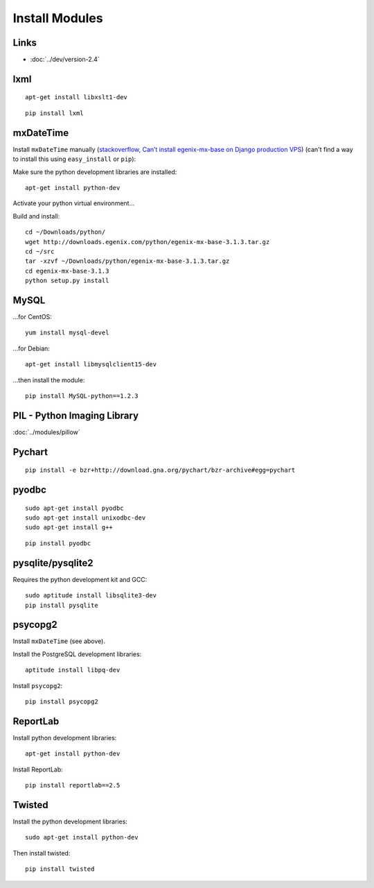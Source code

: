 Install Modules
***************

.. highlight:: bash

Links
=====

- :doc:`../dev/version-2.4`

lxml
====

::

  apt-get install libxslt1-dev

::

  pip install lxml

mxDateTime
==========

Install ``mxDateTime`` manually
(`stackoverflow, Can’t install egenix-mx-base on Django production VPS`_)
(can't find a way to install this using ``easy_install`` or ``pip``):

Make sure the python development libraries are installed::

  apt-get install python-dev

Activate your python virtual environment...

Build and install::

  cd ~/Downloads/python/
  wget http://downloads.egenix.com/python/egenix-mx-base-3.1.3.tar.gz
  cd ~/src
  tar -xzvf ~/Downloads/python/egenix-mx-base-3.1.3.tar.gz
  cd egenix-mx-base-3.1.3
  python setup.py install

MySQL
=====

...for CentOS::

  yum install mysql-devel

...for Debian::

  apt-get install libmysqlclient15-dev

...then install the module::

  pip install MySQL-python==1.2.3

PIL - Python Imaging Library
============================

:doc:`../modules/pillow`

Pychart
=======

::

  pip install -e bzr+http://download.gna.org/pychart/bzr-archive#egg=pychart

pyodbc
======

::

  sudo apt-get install pyodbc
  sudo apt-get install unixodbc-dev
  sudo apt-get install g++

::

  pip install pyodbc

pysqlite/pysqlite2
==================

Requires the python development kit and GCC::

  sudo aptitude install libsqlite3-dev
  pip install pysqlite

psycopg2
========

Install ``mxDateTime`` (see above).

Install the PostgreSQL development libraries::

  aptitude install libpq-dev

Install ``psycopg2``::

  pip install psycopg2

ReportLab
=========

Install python development libraries::

  apt-get install python-dev

.. - Install ``lxml`` (also see ``lxml`` above)...
..
..   ::
..
..     pip install lxml
..
.. - Install ``psycopg2`` (see above).

Install ReportLab::

  pip install reportlab==2.5

Twisted
=======

Install the python development libraries::

  sudo apt-get install python-dev

Then install twisted::

  pip install twisted


.. _`How to compile and install python-libxml2 and libxslt into a virtualenv.`: http://www.thomasdesvenain.fr/
.. _`Compile and install libxml2 python`: http://www.upfrontsystems.co.za/Members/hedley/my-random-musings/compile-and-install-libxml2-python
.. _`How to compile and install python-libxml2 and libxslt into a virtualenv.`: http://www.thomasdesvenain.fr/
.. _`stackoverflow, Can’t install egenix-mx-base on Django production VPS`: http://stackoverflow.com/questions/2649420/cant-install-egenix-mx-base-on-django-production-vps
